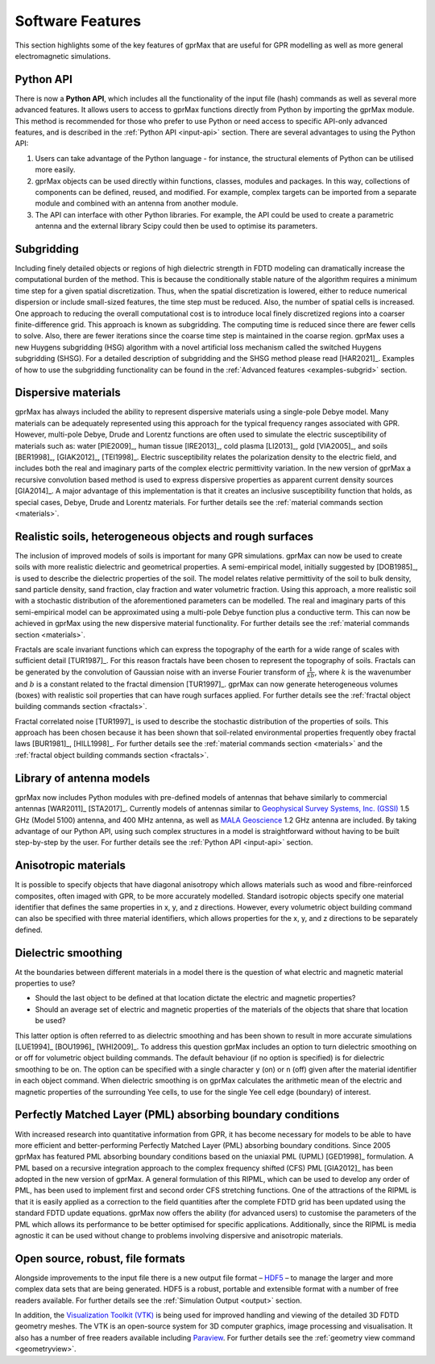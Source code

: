 .. _capabilities:

*****************
Software Features
*****************

This section highlights some of the key features of gprMax that are useful for GPR modelling as well as more general electromagnetic simulations.

Python API
==========

There is now a **Python API**, which includes all the functionality of the input file (hash) commands as well as several more advanced features. It allows users to access to gprMax functions directly from Python by importing the gprMax module. This method is recommended for those who prefer to use Python or need access to specific API-only advanced features, and is described in the :ref:`Python API <input-api>` section. There are several advantages to using the Python API:

1. Users can take advantage of the Python language - for instance, the structural elements of Python can be utilised more easily.
2. gprMax objects can be used directly within functions, classes, modules and packages. In this way, collections of components can be defined, reused, and modified. For example, complex targets can be imported from a separate module and combined with an antenna from another module.
3. The API can interface with other Python libraries. For example, the API could be used to create a parametric antenna and the external library Scipy could then be used to optimise its parameters.

Subgridding
===========

Including finely detailed objects or regions of high dielectric strength in FDTD modeling can dramatically increase the computational burden of the method. This is because the conditionally stable nature of the algorithm requires a minimum time step for a given spatial discretization. Thus, when the spatial discretization is lowered, either to reduce numerical dispersion or include small-sized features, the time step must be reduced. Also, the number of spatial cells is increased. One approach to reducing the overall computational cost is to introduce local finely discretized regions into a coarser finite-difference grid. This approach is known as subgridding. The computing time is reduced since there are fewer cells to solve. Also, there are fewer iterations since the coarse time step is maintained in the coarse region. gprMax uses a new Huygens subgridding (HSG) algorithm with a novel artificial loss mechanism called the switched Huygens subgridding (SHSG). For a detailed description of subgridding and the SHSG method please read [HAR2021]_. Examples of how to use the subgridding functionality can be found in the :ref:`Advanced features <examples-subgrid>` section.

Dispersive materials
====================

gprMax has always included the ability to represent dispersive materials using a single-pole Debye model. Many materials can be adequately represented using this approach for the typical frequency ranges associated with GPR. However, multi-pole Debye, Drude and Lorentz functions are often used to simulate the electric susceptibility of materials such as: water [PIE2009]_, human tissue [IRE2013]_, cold plasma [LI2013]_, gold [VIA2005]_, and soils [BER1998]_, [GIAK2012]_, [TEI1998]_. Electric susceptibility relates the polarization density to the electric field, and includes both the real and imaginary parts of the complex electric permittivity variation. In the new version of gprMax a recursive convolution based method is used to express dispersive properties as apparent current density sources [GIA2014]_. A major advantage of this implementation is that it creates an inclusive susceptibility function that holds, as special cases, Debye, Drude and Lorentz materials. For further details see the :ref:`material commands section <materials>`.

Realistic soils, heterogeneous objects and rough surfaces
=========================================================

The inclusion of improved models of soils is important for many GPR simulations. gprMax can now be used to create soils with more realistic dielectric and geometrical properties. A semi-empirical model, initially suggested by [DOB1985]_, is used to describe the dielectric properties of the soil. The model relates relative permittivity of the soil to bulk density, sand particle density, sand fraction, clay fraction and water volumetric fraction. Using this approach, a more realistic soil with a stochastic distribution of the aforementioned parameters can be modelled. The real and imaginary parts of this semi-empirical model can be approximated using a multi-pole Debye function plus a conductive term. This can now be achieved in gprMax using the new dispersive material functionality. For further details see the :ref:`material commands section <materials>`.

Fractals are scale invariant functions which can express the topography of the earth for a wide range of scales with sufficient detail [TUR1987]_. For this reason fractals have been chosen to represent the topography of soils. Fractals can be generated by the convolution of Gaussian noise with an inverse Fourier transform of :math:`\frac{1}{kb}`, where :math:`k` is the wavenumber and :math:`b` is a constant related to the fractal dimension [TUR1997]_. gprMax can now generate heterogeneous volumes (boxes) with realistic soil properties that can have rough surfaces applied. For further details see the :ref:`fractal object building commands section <fractals>`.

Fractal correlated noise [TUR1997]_ is used to describe the stochastic distribution of the properties of soils. This approach has been chosen because it has been shown that soil-related environmental properties frequently obey fractal laws [BUR1981]_, [HILL1998]_. For further details see the :ref:`material commands section <materials>` and the :ref:`fractal object building commands section <fractals>`.

.. _antennas:

Library of antenna models
=========================

gprMax now includes Python modules with pre-defined models of antennas that behave similarly to commercial antennas [WAR2011]_ [STA2017]_. Currently models of antennas similar to `Geophysical Survey Systems, Inc. (GSSI) <http://www.geophysical.com>`_ 1.5 GHz (Model 5100) antenna, and 400 MHz antenna, as well as `MALA Geoscience <http://www.malags.com/>`_ 1.2 GHz antenna are included. By taking advantage of our Python API, using such complex structures in a model is straightforward without having to be built step-by-step by the user. For further details see the :ref:`Python API <input-api>` section.

Anisotropic materials
=====================

It is possible to specify objects that have diagonal anisotropy which allows materials such as wood and fibre-reinforced composites, often imaged with GPR, to be more accurately modelled. Standard isotropic objects specify one material identifier that defines the same properties in x, y, and z directions. However, every volumetric object building command can also be specified with three material identifiers, which allows properties for the x, y, and z directions to be separately defined.

Dielectric smoothing
====================

At the boundaries between different materials in a model there is the question of what electric and magnetic material properties to use?

* Should the last object to be defined at that location dictate the electric and magnetic properties?
* Should an average set of electric and magnetic properties of the materials of the objects that share that location be used?

This latter option is often referred to as dielectric smoothing and has been shown to result in more accurate simulations [LUE1994]_ [BOU1996]_ [WHI2009]_. To address this question gprMax includes an option to turn dielectric smoothing on or off for volumetric object building commands. The default behaviour (if no option is specified) is for dielectric smoothing to be on. The option can be specified with a single character ``y`` (on) or ``n`` (off) given after the material identifier in each object command. When dielectric smoothing is on gprMax calculates the arithmetic mean of the electric and magnetic properties of the surrounding Yee cells, to use for the single Yee cell edge (boundary) of interest.

Perfectly Matched Layer (PML) absorbing boundary conditions
===========================================================

With increased research into quantitative information from GPR, it has become necessary for models to be able to have more efficient and better-performing Perfectly Matched Layer (PML) absorbing boundary conditions. Since 2005 gprMax has featured PML absorbing boundary conditions based on the uniaxial PML (UPML) [GED1998]_ formulation. A PML based on a recursive integration approach to the complex frequency shifted (CFS) PML [GIA2012]_ has been adopted in the new version of gprMax. A general formulation of this RIPML, which can be used to develop any order of PML, has been used to implement first and second order CFS stretching functions. One of the attractions of the RIPML is that it is easily applied as a correction to the field quantities after the complete FDTD grid has been updated using the standard FDTD update equations. gprMax now offers the ability (for advanced users) to customise the parameters of the PML which allows its performance to be better optimised for specific applications. Additionally, since the RIPML is media agnostic it can be used without change to problems involving dispersive and anisotropic materials.

Open source, robust, file formats
=================================

Alongside improvements to the input file there is a new output file format – `HDF5 <http://www.hdfgroup.org/HDF5/>`_ – to manage the larger and more complex data sets that are being generated. HDF5 is a robust, portable and extensible format with a number of free readers available. For further details see the :ref:`Simulation Output <output>` section.

In addition, the `Visualization Toolkit (VTK) <http://www.vtk.org>`_ is being used for improved handling and viewing of the detailed 3D FDTD geometry meshes. The VTK is an open-source system for 3D computer graphics, image processing and visualisation. It also has a number of free readers available including `Paraview <http://www.paraview.org>`_. For further details see the :ref:`geometry view command <geometryview>`.
